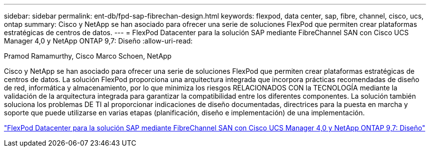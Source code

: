 ---
sidebar: sidebar 
permalink: ent-db/fpd-sap-fibrechan-design.html 
keywords: flexpod, data center, sap, fibre, channel, cisco, ucs, ontap 
summary: Cisco y NetApp se han asociado para ofrecer una serie de soluciones FlexPod que permiten crear plataformas estratégicas de centros de datos. 
---
= FlexPod Datacenter para la solución SAP mediante FibreChannel SAN con Cisco UCS Manager 4,0 y NetApp ONTAP 9,7: Diseño
:allow-uri-read: 


Pramod Ramamurthy, Cisco Marco Schoen, NetApp

Cisco y NetApp se han asociado para ofrecer una serie de soluciones FlexPod que permiten crear plataformas estratégicas de centros de datos. La solución FlexPod proporciona una arquitectura integrada que incorpora prácticas recomendadas de diseño de red, informática y almacenamiento, por lo que minimiza los riesgos RELACIONADOS CON la TECNOLOGÍA mediante la validación de la arquitectura integrada para garantizar la compatibilidad entre los diferentes componentes. La solución también soluciona los problemas DE TI al proporcionar indicaciones de diseño documentadas, directrices para la puesta en marcha y soporte que puede utilizarse en varias etapas (planificación, diseño e implementación) de una implementación.

link:https://www.cisco.com/c/en/us/td/docs/unified_computing/ucs/UCS_CVDs/flexpod_sap_ucsm40_fcsan_design.html["FlexPod Datacenter para la solución SAP mediante FibreChannel SAN con Cisco UCS Manager 4,0 y NetApp ONTAP 9,7: Diseño"^]
